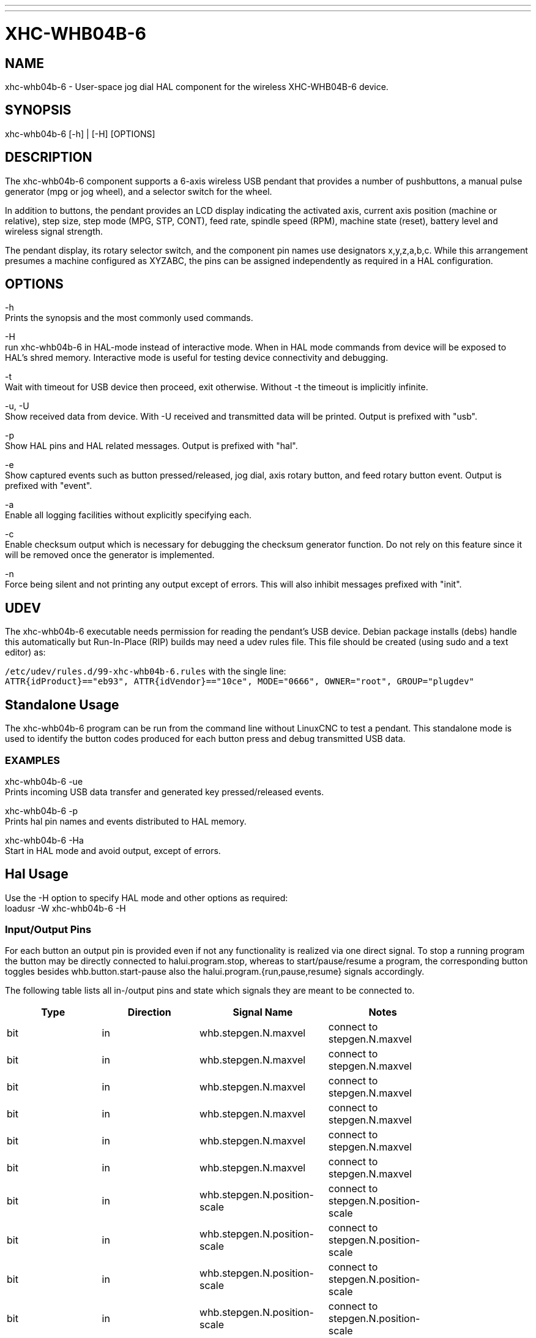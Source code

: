 ---
---
:skip-front-matter:

= XHC-WHB04B-6
:manmanual: HAL Components
:mansource: ../man/man1/xhc-whb04b-6.asciidoc
:man version : 0.1

== NAME
xhc-whb04b-6 - User-space jog dial HAL component for the wireless XHC-WHB04B-6 device.

== SYNOPSIS
xhc-whb04b-6 [-h] | [-H] [OPTIONS]

== DESCRIPTION
The xhc-whb04b-6 component supports a 6-axis wireless USB pendant that provides a number of pushbuttons, a manual pulse generator (mpg or jog wheel), and a selector switch for the wheel.

In addition to buttons, the pendant provides an LCD display indicating the activated axis,
current axis position (machine or relative), step size, step mode (MPG, STP, CONT),
feed rate, spindle speed (RPM), machine state (reset), battery level and wireless signal strength.

The pendant display, its rotary selector switch, and the component pin names use designators x,y,z,a,b,c.
While this arrangement presumes a machine configured as XYZABC, the pins can be assigned independently as required in a HAL configuration.

== OPTIONS
-h +
Prints the synopsis and the most commonly used commands.

-H +
run xhc-whb04b-6 in HAL-mode instead of interactive mode.
When in HAL mode commands from device will be exposed to HAL's shred memory.
Interactive mode is useful for testing device connectivity and debugging.

-t +
Wait with timeout for USB device then proceed, exit otherwise.
Without -t the timeout is implicitly infinite.

-u, -U +
Show received data from device. With -U received and transmitted data will be printed.
Output is prefixed with "usb".

-p +
Show HAL pins and HAL related messages. Output is prefixed with "hal".

-e +
Show captured events such as button pressed/released, jog dial, axis rotary button, and feed rotary button event.
Output is prefixed with "event".

-a +
Enable all logging facilities without explicitly specifying each.

-c +
Enable checksum output which is necessary for debugging the checksum generator function.
Do not rely on this feature since it will be removed once the generator is implemented.

-n +
Force being silent and not printing any output except of errors.
This will also inhibit messages prefixed with "init".

== UDEV
The xhc-whb04b-6 executable needs permission for reading the pendant's USB device.
Debian package installs (debs) handle this automatically but Run-In-Place (RIP) builds may need a udev rules file.
This file should be created (using sudo and a text editor) as:

`/etc/udev/rules.d/99-xhc-whb04b-6.rules` with the single line: +
`ATTR{idProduct}=="eb93", ATTR{idVendor}=="10ce", MODE="0666", OWNER="root", GROUP="plugdev"`

== Standalone Usage
The xhc-whb04b-6 program can be run from the command line without LinuxCNC to test a pendant.
This standalone mode is used to identify the button codes produced for each button press and debug transmitted USB data. 

=== EXAMPLES
xhc-whb04b-6 -ue +
Prints incoming USB data transfer and generated key pressed/released events.

xhc-whb04b-6 -p +
Prints hal pin names and events distributed to HAL memory.

xhc-whb04b-6 -Ha +
Start in HAL mode and avoid output, except of errors.

== Hal Usage
Use the -H option to specify HAL mode and other options as required: +
loadusr -W xhc-whb04b-6 -H

=== Input/Output Pins
For each button an output pin is provided even if not any functionality is realized via one direct signal.
To stop a running program the button may be directly connected to halui.program.stop,
whereas to start/pause/resume a program, the corresponding button toggles besides whb.button.start-pause
also the halui.program.{run,pause,resume} signals accordingly.

The following table lists all in-/output pins and state which signals they are meant to be connected to.

[width="100%", options="header"]
|=======
| Type  | Direction | Signal Name                         | Notes                                                      |
| bit   | in        | whb.stepgen.N.maxvel                | connect to stepgen.N.maxvel                                |
| bit   | in        | whb.stepgen.N.maxvel                | connect to stepgen.N.maxvel                                |
| bit   | in        | whb.stepgen.N.maxvel                | connect to stepgen.N.maxvel                                |
| bit   | in        | whb.stepgen.N.maxvel                | connect to stepgen.N.maxvel                                |
| bit   | in        | whb.stepgen.N.maxvel                | connect to stepgen.N.maxvel                                |
| bit   | in        | whb.stepgen.N.maxvel                | connect to stepgen.N.maxvel                                |
| bit   | in        | whb.stepgen.N.position-scale        | connect to stepgen.N.position-scale                        |
| bit   | in        | whb.stepgen.N.position-scale        | connect to stepgen.N.position-scale                        |
| bit   | in        | whb.stepgen.N.position-scale        | connect to stepgen.N.position-scale                        |
| bit   | in        | whb.stepgen.N.position-scale        | connect to stepgen.N.position-scale                        |
| bit   | in        | whb.stepgen.N.position-scale        | connect to stepgen.N.position-scale                        |
| bit   | in        | whb.stepgen.N.position-scale        | connect to stepgen.N.position-scale                        |
| bit   | in        | whb.halui.feed-override.value       | connect to halui.feed-override.value                       |
| bit   | in        | whb.halui.spindle.is-on             | connect to halui.spindle.is-on                             |
| bit   | in        | whb.halui.spindle-override.value    | connect to halui.spindle-override.value                    |
| bit   | in        | whb.halui.program.is-running        | connect to halui.program.is-running                        |
| bit   | in        | whb.halui.program.is-paused         | connect to halui.program.is-paused                         |
| bit   | in        | whb.halui.program.is-idle           | connect to halui.program.is-idle                           |
| bit   | in        | whb.halui.mode.is-auto              | connect to halui.mode.is-auto                              |
| bit   | in        | whb.halui.mode.is-joint             | connect to halui.mode.is-joint                             |
| bit   | in        | whb.halui.mode.is-manual            | connect to halui.mode.is-manual                            |
| bit   | in        | whb.halui.mode.is-mdi               | connect to halui.mode.is-mdi                               |
| bit   | in        | whb.halui.mode.is-                  | connect to halui.mode.is-                                  |
| bit   | in        | whb.halui.mode.is-                  | connect to halui.mode.is-                                  |
| bit   | in        | whb.halui.mode.is-                  | connect to halui.mode.is-                                  |
| bit   | in        | whb.halui.estop.is-activated        | connect to halui.estop.is-activated                        |
| bit   | in        | whb.halui.machine.is-on             | connect to halui.machine.is-on                             |
| bit   | out       | whb.button.reset                    | use whb.halui.estop.{activate, reset}                      |
| bit   | out       | whb.button.macro-11                 | connect to halui.mdi-command-NN, Fn + RESET                |
| bit   | out       | whb.button.stop                     | use halui.program.stop                                     |
| bit   | out       | whb.button.macro-12                 | connect to halui.mdi-command-NN,  Fn + Stop                |
| bit   | out       | whb.button.start-pause              | use whb.halui.program{run, pause, resume}                  |
| bit   | out       | whb.button.macro-13                 | connect to halui.mdi-command-NN,  Fn + Start/Pause         |
| bit   | out       | whb.button.feed-plus                |                                                            |
| bit   | out       | whb.button.macro-1                  | connect to halui.mdi-command-NN                            |
| bit   | out       | whb.button.feed-minus               |                                                            |
| bit   | out       | whb.button.macro-2                  | connect to halui.mdi-command-NN                            |
| bit   | out       | whb.button.spindle-plus             | use whb.halui.spindle-override.increase                    |
| bit   | out       | whb.button.macro-3                  |                                                            |
| bit   | out       | whb.button.spindle-minus            | use whb.halui.spindle-override.decrease                    |
| bit   | out       | whb.button.macro-4                  |                                                            |
| bit   | out       | whb.button.m-home                   | go to m-home (not homing), connect to halui.mdi-command-NN |
| bit   | out       | whb.button.macro-5                  | connect to halui.mdi-command-NN                            |
| bit   | out       | whb.button.safe-z                   | connect to halui.mdi-command-NN                            |
| bit   | out       | whb.button.macro-6                  | connect to halui.mdi-command-NN                            |
| bit   | out       | whb.button.w-home                   | connect to halui.mdi-command-NN                            |
| bit   | out       | whb.button.macro-7                  | connect to halui.mdi-command-NN                            |
| bit   | out       | whb.button.s-on-off                 | use whb.halui.spindle.{start, stop}                        |
| bit   | out       | whb.button.macro-8                  | connect to halui.mdi-command-NN                            |
| bit   | out       | whb.button.fn                       |                                                            |
| bit   | out       | whb.button.probe-z                  | connect to halui.mdi-command-NN                            |
| bit   | out       | whb.button.macro-9                  | connect to halui.mdi-command-NN                            |
| bit   | out       | whb.button.macro-10                 | connect to halui.home-all, same as whb.halui.home-all      |
| bit   | out       | whb.button.macro-14                 | connect to halui.mdi-command-NN, Fn + macro-10             |
| bit   | out       | whb.button.mode-continuous          |                                                            |
| bit   | out       | whb.button.macro-15                 | connect to halui.mdi-command-NN, Fn + MPG                  |
| bit   | out       | whb.button.step                     |                                                            |
| bit   | out       | whb.button.macro-16                 | connect to halui.mdi-command-NN, Fn + Step\|Continuous     |
| bit   | out       | whb.axis.0.jog-counts               | connect to axis.0.jog-counts                               |
| bit   | out       | whb.axis.1.jog-counts               | connect to axis.1.jog-counts                               |
| bit   | out       | whb.axis.2.jog-counts               | connect to axis.2.jog-counts                               |
| bit   | out       | whb.axis.3.jog-counts               | connect to axis.3.jog-counts                               |
| bit   | out       | whb.axis.4.jog-counts               | connect to axis.4.jog-counts                               |
| bit   | out       | whb.axis.5.jog-counts               | connect to axis.5.jog-counts                               |
| bit   | out       | whb.axis.0.jog-enable               | connect to axis.0.jog-enable                               |
| bit   | out       | whb.axis.1.jog-enable               | connect to axis.1.jog-enable                               |
| bit   | out       | whb.axis.2.jog-enable               | connect to axis.2.jog-enable                               |
| bit   | out       | whb.axis.3.jog-enable               | connect to axis.3.jog-enable                               |
| bit   | out       | whb.axis.4.jog-enable               | connect to axis.4.jog-enable                               |
| bit   | out       | whb.axis.5.jog-enable               | connect to axis.5.jog-enable                               |
| bit   | out       | whb.axis.0.jog-scale                | connect to axis.0.jog-scale                                |
| bit   | out       | whb.axis.1.jog-scale                | connect to axis.1.jog-scale                                |
| bit   | out       | whb.axis.2.jog-scale                | connect to axis.2.jog-scale                                |
| bit   | out       | whb.axis.3.jog-scale                | connect to axis.3.jog-scale                                |
| bit   | out       | whb.axis.4.jog-scale                | connect to axis.4.jog-scale                                |
| bit   | out       | whb.axis.5.jog-scale                | connect to axis.5.jog-scale                                |
| bit   | out       | whb.axis.0.jog-jog-vel-mode         | connect to axis.0.jog-jog-vel-mode                         |
| bit   | out       | whb.axis.1.jog-jog-vel-mode         | connect to axis.1.jog-jog-vel-mode                         |
| bit   | out       | whb.axis.2.jog-jog-vel-mode         | connect to axis.2.jog-jog-vel-mode                         |
| bit   | out       | whb.axis.3.jog-jog-vel-mode         | connect to axis.3.jog-jog-vel-mode                         |
| bit   | out       | whb.axis.4.jog-jog-vel-mode         | connect to axis.4.jog-jog-vel-mode                         |
| bit   | out       | whb.axis.5.jog-jog-vel-mode         | connect to axis.5.jog-jog-vel-mode                         |
| bit   | out       | whb.axis.0.jog-enable               | connect to axis.0.jog-enable                               |
| bit   | out       | whb.axis.1.jog-enable               | connect to axis.1.jog-enable                               |
| bit   | out       | whb.axis.2.jog-enable               | connect to axis.2.jog-enable                               |
| bit   | out       | whb.axis.3.jog-enable               | connect to axis.3.jog-enable                               |
| bit   | out       | whb.axis.4.jog-enable               | connect to axis.4.jog-enable                               |
| bit   | out       | whb.axis.5.jog-enable               | connect to axis.5.jog-enable                               |
| bit   | out       | whb.axis.0.jog-enable               | connect to axis.0.jog-enable                               |
| bit   | out       | whb.axis.1.jog-enable               | connect to axis.1.jog-enable                               |
| bit   | out       | whb.axis.2.jog-enable               | connect to axis.2.jog-enable                               |
| bit   | out       | whb.axis.3.jog-enable               | connect to axis.3.jog-enable                               |
| bit   | out       | whb.axis.4.jog-enable               | connect to axis.4.jog-enable                               |
| bit   | out       | whb.axis.5.jog-enable               | connect to axis.5.jog-enable                               |
| bit   | out       | whb.halui.spindle.start             | connect to halui.spindle.start                             |
| bit   | out       | whb.halui.spindle.stop              | connect to halui.spindle.stop                              |
| bit   | out       | whb.halui.spindle.decrease          | connect to halui.spindle.decrease                          |
| bit   | out       | whb.halui.spindle.increase          | connect to halui.spindle.increase                          |
| bit   | out       | whb.halui.spindle-override.increase | connect to halui.spindle-override.increase                 |
| bit   | out       | whb.halui.spindle-override.decrease | connect to halui.spindle-override.decrease                 |
| bit   | out       | whb.halui.feed-override.decrease    | connect to halui.feed-override.decrease                    |
| bit   | out       | whb.halui.feed-override.increae     | connect to halui.feed-override.increae                     |
| bit   | out       | whb.halui.home-all                  | connect to halui.home-all, driven by macro-10              |
| bit   | out       | whb.halui.joint.0.select            | connect to halui.joint.0.select                            |
| bit   | out       | whb.halui.joint.1.select            | connect to halui.joint.1.select                            |
| bit   | out       | whb.halui.joint.2.select            | connect to halui.joint.2.select                            |
| bit   | out       | whb.halui.joint.3.select            | connect to halui.joint.3.select                            |
| bit   | out       | whb.halui.joint.4.select            | connect to halui.joint.4.select                            |
| bit   | out       | whb.halui.joint.5.select            | connect to halui.joint.5.select                            |
| bit   | out       | whb.halui.program.run               | connect to halui.program.run                               |
| bit   | out       | whb.halui.program.pause             | connect to halui.program.pause                             |
| bit   | out       | whb.halui.program.resume            | connect to halui.program.resume                            |
| bit   | out       | whb.halui.program.stop              | connect to program.stop                                    |
| bit   | out       | whb.halui.mode.auto                 | connect to halui.mode.auto                                 |
| bit   | out       | whb.halui.mode.joint                | connect to halui.mode.joint                                |
| bit   | out       | whb.halui.mode.manual               | connect to halui.mode.manual                               |
| bit   | out       | whb.halui.mode.mdi                  | connect to halui.mode.mdi                                  |
| bit   | out       | whb.halui.estop.activate            | connect to halui.estop.activate                            |
| bit   | out       | whb.halui.estop.reset               | connect to halui.estop.reset                               |
| bit   | out       | whb.halui.machine.on                | connect to halui.machine.on                                |
| bit   | out       | whb.halui.machine.off               | connect to halui.machine.off                               |
| bit   | out       | whb.pendant.is-sleeping             |                                                            |
| bit   | out       | whb.pendant.is-connected            |                                                            |
|=======


== SEE ALSO 
xhc-hb04.1(1), https://github.com/machinekit/machinekit/tree/master/src/hal/user_comps/xhc-whb04b-6/[xhc-whb04b-6 developer documentation on Github]

== NOTES
The CRC code function is not disclosed by the manufacturer.
Ths the CRC value transmitted with each package is not checked yet.
Feel free to help us enhance the component.
    
== AUTHORS
This component was started by Raoul Rubien (https://github.com/rubienr) based on predecessor device's component xhc-hb04.cc.
https://github.com/machinekit/machinekit/graphs/contributors gives you a more complete list of contributors.
    
== REPORTING BUGS
Report bugs via the machinekit forum at https://groups.google.com/forum/#!forum/machinekit

== HISTORY
The component was developed accidentally as leisure project.
The development started with the xhc-whb04 (4-axis wireless pendant) implementation as reference.
73 & many thanks to the developers who delivered provided an excellent preparatory work!

== COPYRIGHT
Copyright (c) 2018 Raoul Rubien.
This is free software; see the source for copying conditions. There is NO
warranty; not even for MERCHANTABILITY or FITNESS FOR A PARTICULAR PURPOSE.
